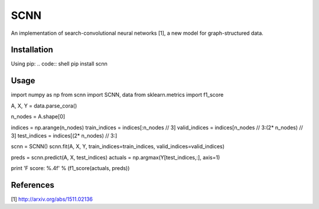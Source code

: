 SCNN
====

An implementation of search-convolutional neural networks [1], a new model for graph-structured data.

Installation
------------
Using pip:
.. code:: shell
pip install scnn

Usage
-----
.. code:: python
import numpy as np
from scnn import SCNN, data
from sklearn.metrics import f1_score

A, X, Y = data.parse_cora()

n_nodes = A.shape[0]

indices = np.arange(n_nodes)
train_indices = indices[:n_nodes // 3]
valid_indices = indices[n_nodes // 3:(2* n_nodes) // 3]
test_indices  = indices[(2* n_nodes) // 3:]

scnn = SCNN()
scnn.fit(A, X, Y, train_indices=train_indices, valid_indices=valid_indices)

preds = scnn.predict(A, X, test_indices)
actuals = np.argmax(Y[test_indices,:], axis=1)

print 'F score: %.4f' % (f1_score(actuals, preds))

References
----------

[1] http://arxiv.org/abs/1511.02136
